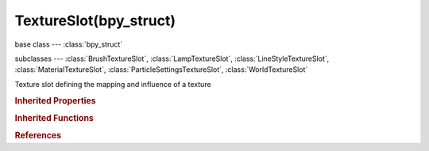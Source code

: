 TextureSlot(bpy_struct)
=======================

.. module:: bpy.types

base class --- :class:`bpy_struct`

subclasses --- 
:class:`BrushTextureSlot`, :class:`LampTextureSlot`, :class:`LineStyleTextureSlot`, :class:`MaterialTextureSlot`, :class:`ParticleSettingsTextureSlot`, :class:`WorldTextureSlot`

.. class:: TextureSlot(bpy_struct)

   Texture slot defining the mapping and influence of a texture

   .. attribute:: blend_type

      Mode used to apply the texture

      :type: enum in ['MIX', 'ADD', 'SUBTRACT', 'MULTIPLY', 'SCREEN', 'OVERLAY', 'DIFFERENCE', 'DIVIDE', 'DARKEN', 'LIGHTEN', 'HUE', 'SATURATION', 'VALUE', 'COLOR', 'SOFT_LIGHT', 'LINEAR_LIGHT'], default 'MIX'

   .. attribute:: color

      Default color for textures that don't return RGB or when RGB to intensity is enabled

      :type: float array of 3 items in [0, inf], default (0.0, 0.0, 0.0)

   .. attribute:: default_value

      Value to use for Ref, Spec, Amb, Emit, Alpha, RayMir, TransLu and Hard

      :type: float in [-inf, inf], default 0.0

   .. attribute:: invert

      Invert the values of the texture to reverse its effect

      :type: boolean, default False

   .. data:: name

      Texture slot name

      :type: string, default "", (readonly, never None)

   .. attribute:: offset

      Fine tune of the texture mapping X, Y and Z locations

      :type: float array of 3 items in [-inf, inf], default (0.0, 0.0, 0.0)

   .. attribute:: output_node

      Which output node to use, for node-based textures

      :type: enum in ['DUMMY'], default 'DUMMY'

   .. attribute:: rotation

      Set rotation for the texture

      :type: float in [-inf, inf], default 0.0

   .. attribute:: scale

      Set scaling for the texture's X, Y and Z sizes

      :type: float array of 3 items in [-inf, inf], default (0.0, 0.0, 0.0)

   .. attribute:: texture

      Texture data-block used by this texture slot

      :type: :class:`Texture`

   .. attribute:: use_rgb_to_intensity

      Convert texture RGB values to intensity (gray) values

      :type: boolean, default False

   .. attribute:: use_stencil

      Use this texture as a blending value on the next texture

      :type: boolean, default False

   .. classmethod:: bl_rna_get_subclass(id, default=None)
   
      :arg id: The RNA type identifier.
      :type id: string
      :return: The RNA type or default when not found.
      :rtype: :class:`bpy.types.Struct` subclass


   .. classmethod:: bl_rna_get_subclass_py(id, default=None)
   
      :arg id: The RNA type identifier.
      :type id: string
      :return: The class or default when not found.
      :rtype: type


.. rubric:: Inherited Properties

.. hlist::
   :columns: 2

   * :class:`bpy_struct.id_data`

.. rubric:: Inherited Functions

.. hlist::
   :columns: 2

   * :class:`bpy_struct.as_pointer`
   * :class:`bpy_struct.driver_add`
   * :class:`bpy_struct.driver_remove`
   * :class:`bpy_struct.get`
   * :class:`bpy_struct.is_property_hidden`
   * :class:`bpy_struct.is_property_readonly`
   * :class:`bpy_struct.is_property_set`
   * :class:`bpy_struct.items`
   * :class:`bpy_struct.keyframe_delete`
   * :class:`bpy_struct.keyframe_insert`
   * :class:`bpy_struct.keys`
   * :class:`bpy_struct.path_from_id`
   * :class:`bpy_struct.path_resolve`
   * :class:`bpy_struct.property_unset`
   * :class:`bpy_struct.type_recast`
   * :class:`bpy_struct.values`

.. rubric:: References

.. hlist::
   :columns: 2

   * :class:`UILayout.template_preview`


